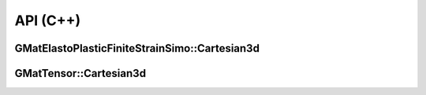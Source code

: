 API (C++)
=========

GMatElastoPlasticFiniteStrainSimo::Cartesian3d
----------------------------------------------

.. doxygenfile:: GMatElastoPlasticFiniteStrainSimo/Cartesian3d.h
   :project: GMatElastoPlasticFiniteStrainSimo

GMatTensor::Cartesian3d
-----------------------

.. doxygenfile:: GMatTensor/Cartesian3d.h
   :project: GMatElastoPlasticFiniteStrainSimo
